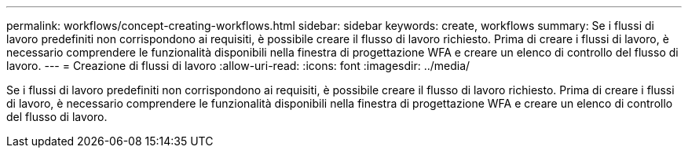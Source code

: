 ---
permalink: workflows/concept-creating-workflows.html 
sidebar: sidebar 
keywords: create, workflows 
summary: Se i flussi di lavoro predefiniti non corrispondono ai requisiti, è possibile creare il flusso di lavoro richiesto. Prima di creare i flussi di lavoro, è necessario comprendere le funzionalità disponibili nella finestra di progettazione WFA e creare un elenco di controllo del flusso di lavoro. 
---
= Creazione di flussi di lavoro
:allow-uri-read: 
:icons: font
:imagesdir: ../media/


[role="lead"]
Se i flussi di lavoro predefiniti non corrispondono ai requisiti, è possibile creare il flusso di lavoro richiesto. Prima di creare i flussi di lavoro, è necessario comprendere le funzionalità disponibili nella finestra di progettazione WFA e creare un elenco di controllo del flusso di lavoro.
